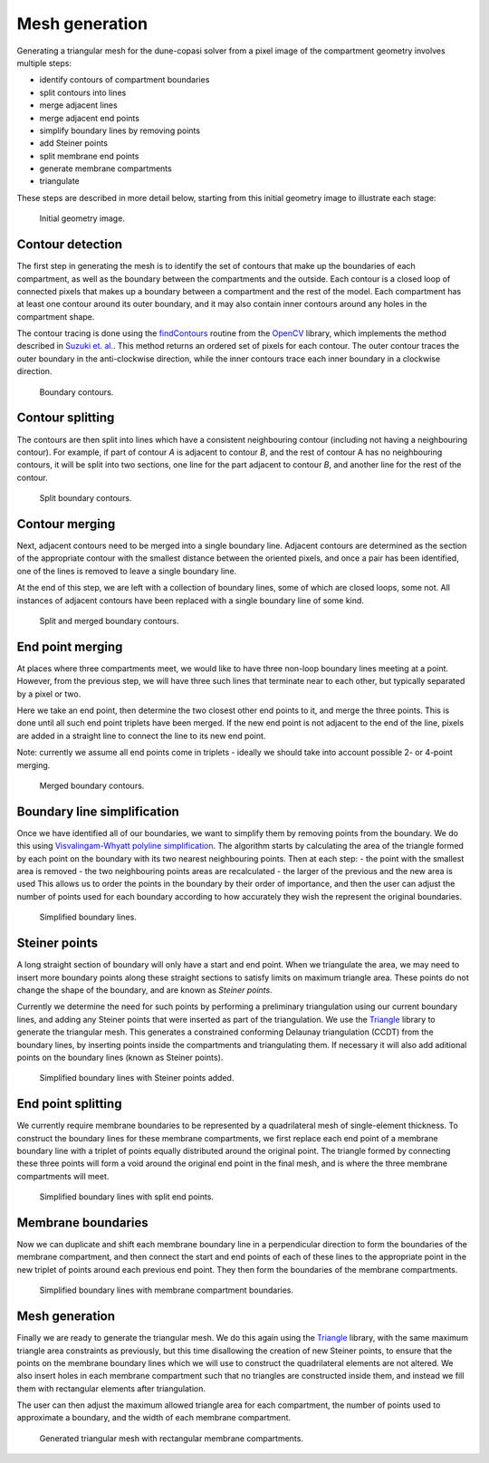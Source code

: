 Mesh generation
===============

Generating a triangular mesh for the dune-copasi solver from a pixel image of the compartment geometry involves multiple steps:

- identify contours of compartment boundaries
- split contours into lines
- merge adjacent lines
- merge adjacent end points
- simplify boundary lines by removing points
- add Steiner points
- split membrane end points
- generate membrane compartments
- triangulate

These steps are described in more detail below, starting from this initial geometry image to illustrate each stage:

.. figure:: img/mesh0.png
   :alt: Initial geometry image

   Initial geometry image.

Contour detection
-----------------

The first step in generating the mesh is to identify the set of contours that make up the boundaries of each
compartment, as well as the boundary between the compartments and the outside.
Each contour is a closed loop of connected pixels that makes up a boundary between a compartment and the rest of the model.
Each compartment has at least one contour around its outer boundary, and it may also contain inner contours around any holes in the compartment shape.

The contour tracing is done using the `findContours <https://docs.opencv.org/2.4/modules/imgproc/doc/structural_analysis_and_shape_descriptors.html#findcontours>`_ routine from the `OpenCV <https://opencv.org/>`_ library, which implements the method described in `Suzuki et. al. <https://www.sciencedirect.com/science/article/abs/pii/0734189X85900167>`_. This method returns an ordered set of pixels for each contour. The outer contour traces the outer boundary in the anti-clockwise direction, while the inner contours trace each inner boundary in a clockwise direction.

.. figure:: img/contours_original.png
   :alt: Boundary contours

   Boundary contours.

Contour splitting
-----------------

The contours are then split into lines which have a consistent neighbouring contour (including not having a neighbouring contour). For example, if part of contour `A` is adjacent to contour `B`, and the rest of contour A has no neighbouring contours, it will be split into two sections, one line for the part adjacent to contour `B`, and another line for the rest of the contour.

.. figure:: img/contours_split_lines.png
   :alt: Split boundary contours

   Split boundary contours.

Contour merging
---------------

Next, adjacent contours need to be merged into a single boundary line. Adjacent contours are determined as the section of the appropriate contour with the smallest distance between the oriented pixels, and once a pair has been identified, one of the lines is removed to leave a single boundary line.

At the end of this step, we are left with a collection of boundary lines, some of which are closed loops, some not. All instances of adjacent contours have been replaced with a single boundary line of some kind.

.. figure:: img/contours_remove_adjacent.png
   :alt: Split and merged boundary contours

   Split and merged boundary contours.

End point merging
-----------------

At places where three compartments meet, we would like to have three non-loop boundary lines meeting at a point. However, from the previous step, we will have three such lines that terminate near to each other, but typically separated by a pixel or two.

Here we take an end point, then determine the two closest other end points to it, and merge the three points. This is done until all such end point triplets have been merged. If the new end point is not adjacent to the end of the line, pixels are added in a straight line to connect the line to its new end point.

Note: currently we assume all end points come in triplets - ideally we should take into account possible 2- or 4-point merging.

.. figure:: img/contours_merge_endpoints.png
   :alt: Merged boundary contours

   Merged boundary contours.

Boundary line simplification
----------------------------

Once we have identified all of our boundaries, we want to simplify them by removing points from the boundary. We do this using `Visvalingam-Whyatt polyline simplification <https://www.tandfonline.com/doi/abs/10.1179/000870493786962263>`_. The algorithm starts by calculating the area of the triangle formed by each point on the boundary with its two nearest neighbouring points. Then at each step:
- the point with the smallest area is removed
- the two neighbouring points areas are recalculated
- the larger of the previous and the new area is used
This allows us to order the points in the boundary by their order of importance, and then the user can adjust the number of points used for each boundary according to how accurately they wish the represent the original boundaries.

.. figure:: img/lines_simplify.png
   :alt: Simplified boundary lines

   Simplified boundary lines.

Steiner points
--------------

A long straight section of boundary will only have a start and end point. When we triangulate the area, we may need to insert more boundary points along these straight sections to satisfy limits on maximum triangle area. These points do not change the shape of the boundary, and are known as `Steiner points`.

Currently we determine the need for such points by performing a preliminary triangulation using our current boundary lines, and adding any Steiner points that were inserted as part of the triangulation. We use the `Triangle <https://www.cs.cmu.edu/~quake/triangle.html>`_ library to generate the triangular mesh. This generates a constrained conforming Delaunay triangulation (CCDT) from the boundary lines, by inserting points inside the compartments and triangulating them. If necessary it will also add aditional points on the boundary lines (known as Steiner points).

.. figure:: img/lines_add_steiner.png
   :alt: Simplified boundary lines with Steiner points added

   Simplified boundary lines with Steiner points added.

End point splitting
-------------------

We currently require membrane boundaries to be represented by a quadrilateral mesh of single-element thickness. To construct the boundary lines for these membrane compartments, we first replace each end point of a membrane boundary line with a triplet of points equally distributed around the original point. The triangle formed by connecting these three points will form a void around the original end point in the final mesh, and is where the three membrane compartments will meet.

.. figure:: img/lines_split_endpoints.png
   :alt: Simplified boundary lines with split end points

   Simplified boundary lines with split end points.

Membrane boundaries
-------------------

Now we can duplicate and shift each membrane boundary line in a perpendicular direction to form the boundaries of the membrane compartment, and then connect the start and end points of each of these lines to the appropriate point in the new triplet of points around each previous end point. They then form the boundaries of the membrane compartments.

.. figure:: img/lines_add_membranes.png
   :alt: Simplified boundary lines with membrane compartment boundaries.

   Simplified boundary lines with membrane compartment boundaries.

Mesh generation
---------------

Finally we are ready to generate the triangular mesh. We do this again using the `Triangle <https://www.cs.cmu.edu/~quake/triangle.html>`_ library, with the same maximum triangle area constraints as previously, but this time disallowing the creation of new Steiner points, to ensure that the points on the membrane boundary lines which we will use to construct the quadrilateral elements are not altered. We also insert holes in each membrane compartment such that no triangles are constructed inside them, and instead we fill them with rectangular elements after triangulation.

The user can then adjust the maximum allowed triangle area for each compartment, the number of points used to approximate a boundary, and the width of each membrane compartment.

.. figure:: img/mesh.png
   :alt: Generated triangular mesh with rectangular membrane compartments

   Generated triangular mesh with rectangular membrane compartments.
